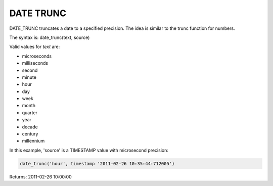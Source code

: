 DATE TRUNC
===========

DATE_TRUNC truncates a date to a specified precision. The idea is similar to the trunc function for numbers.

The syntax is: date_trunc(text, source)

Valid values for *text* are:

* microseconds
* milliseconds
* second
* minute
* hour
* day
* week
* month
* quarter
* year
* decade
* century
* millennium

In this example, 'source' is a TIMESTAMP value with microsecond precision:

.. code-block:: mysql

	date_trunc('hour', timestamp '2011-02-26 10:35:44:712005')

Returns: 2011-02-26 10:00:00
